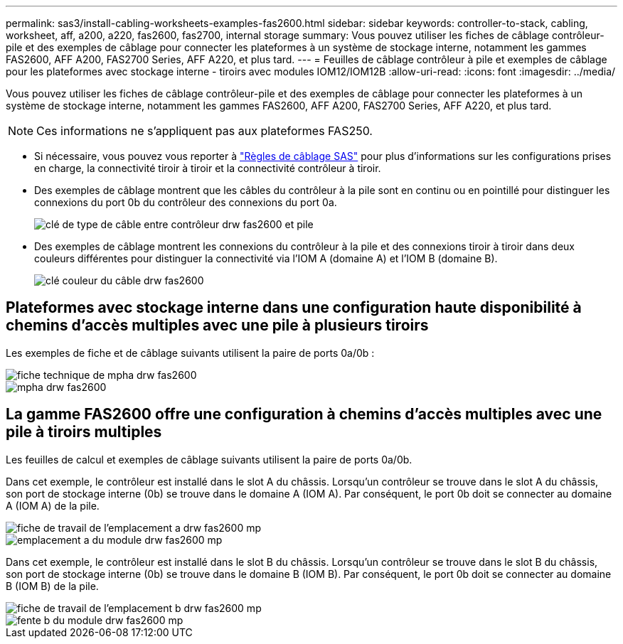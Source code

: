 ---
permalink: sas3/install-cabling-worksheets-examples-fas2600.html 
sidebar: sidebar 
keywords: controller-to-stack, cabling, worksheet, aff, a200, a220, fas2600, fas2700, internal storage 
summary: Vous pouvez utiliser les fiches de câblage contrôleur-pile et des exemples de câblage pour connecter les plateformes à un système de stockage interne, notamment les gammes FAS2600, AFF A200, FAS2700 Series, AFF A220, et plus tard. 
---
= Feuilles de câblage contrôleur à pile et exemples de câblage pour les plateformes avec stockage interne - tiroirs avec modules IOM12/IOM12B
:allow-uri-read: 
:icons: font
:imagesdir: ../media/


[role="lead"]
Vous pouvez utiliser les fiches de câblage contrôleur-pile et des exemples de câblage pour connecter les plateformes à un système de stockage interne, notamment les gammes FAS2600, AFF A200, FAS2700 Series, AFF A220, et plus tard.


NOTE: Ces informations ne s'appliquent pas aux plateformes FAS250.

* Si nécessaire, vous pouvez vous reporter à link:install-cabling-rules.html["Règles de câblage SAS"] pour plus d'informations sur les configurations prises en charge, la connectivité tiroir à tiroir et la connectivité contrôleur à tiroir.
* Des exemples de câblage montrent que les câbles du contrôleur à la pile sont en continu ou en pointillé pour distinguer les connexions du port 0b du contrôleur des connexions du port 0a.
+
image::../media/drw_fas2600_controller_to_stack_cable_type_key.png[clé de type de câble entre contrôleur drw fas2600 et pile]

* Des exemples de câblage montrent les connexions du contrôleur à la pile et des connexions tiroir à tiroir dans deux couleurs différentes pour distinguer la connectivité via l'IOM A (domaine A) et l'IOM B (domaine B).
+
image::../media/drw_fas2600_cable_color_key.png[clé couleur du câble drw fas2600]





== Plateformes avec stockage interne dans une configuration haute disponibilité à chemins d'accès multiples avec une pile à plusieurs tiroirs

Les exemples de fiche et de câblage suivants utilisent la paire de ports 0a/0b :

image::../media/drw_fas2600_mpha_worksheet.png[fiche technique de mpha drw fas2600]

image::../media/drw_fas2600_mpha.png[mpha drw fas2600]



== La gamme FAS2600 offre une configuration à chemins d'accès multiples avec une pile à tiroirs multiples

Les feuilles de calcul et exemples de câblage suivants utilisent la paire de ports 0a/0b.

Dans cet exemple, le contrôleur est installé dans le slot A du châssis. Lorsqu'un contrôleur se trouve dans le slot A du châssis, son port de stockage interne (0b) se trouve dans le domaine A (IOM A). Par conséquent, le port 0b doit se connecter au domaine A (IOM A) de la pile.

image::../media/drw_fas2600_mp_slot_a_worksheet.png[fiche de travail de l'emplacement a drw fas2600 mp]

image::../media/drw_fas2600_mp_slot_a.png[emplacement a du module drw fas2600 mp]

Dans cet exemple, le contrôleur est installé dans le slot B du châssis. Lorsqu'un contrôleur se trouve dans le slot B du châssis, son port de stockage interne (0b) se trouve dans le domaine B (IOM B). Par conséquent, le port 0b doit se connecter au domaine B (IOM B) de la pile.

image::../media/drw_fas2600_mp_slot_b_worksheet.png[fiche de travail de l'emplacement b drw fas2600 mp]

image::../media/drw_fas2600_mp_slot_b.png[fente b du module drw fas2600 mp]
